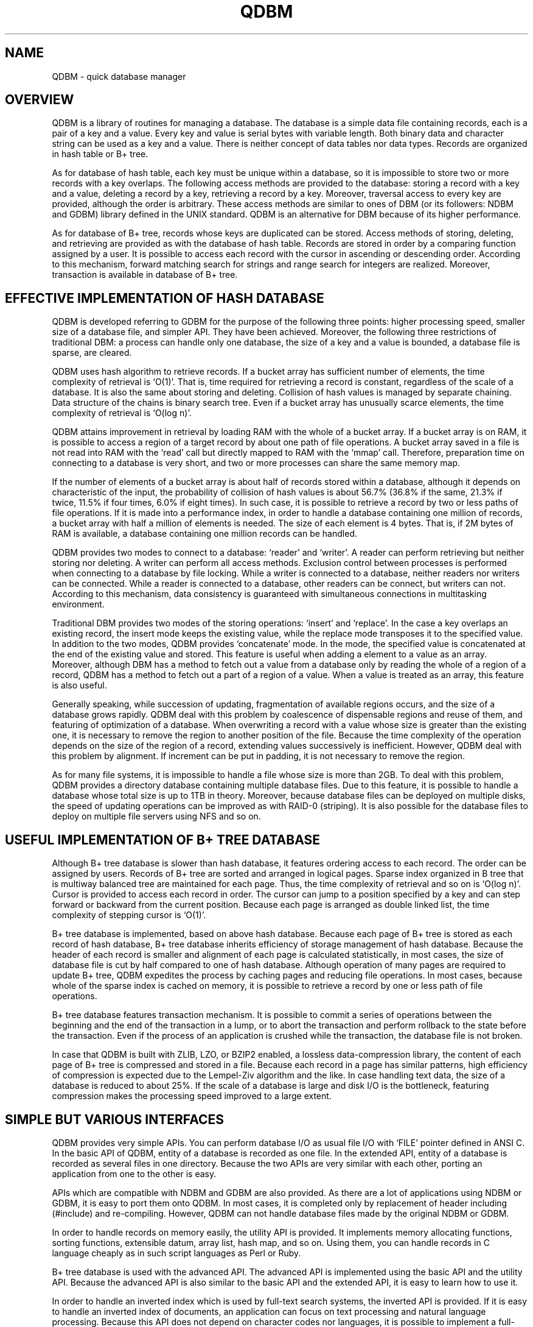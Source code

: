 .TH QDBM 3 "2004-04-22" "Man Page" "Quick Database Manager"

.SH NAME
QDBM \- quick database manager

.SH OVERVIEW
.PP
QDBM is a library of routines for managing a database.  The database is a simple data file containing records, each is a pair of a key and a value.  Every key and value is serial bytes with variable length.  Both binary data and character string can be used as a key and a value.  There is neither concept of data tables nor data types.  Records are organized in hash table or B+ tree.
.PP
As for database of hash table, each key must be unique within a database, so it is impossible to store two or more records with a key overlaps.  The following access methods are provided to the database: storing a record with a key and a value, deleting a record by a key, retrieving a record by a key.  Moreover, traversal access to every key are provided, although the order is arbitrary.  These access methods are similar to ones of DBM (or its followers: NDBM and GDBM) library defined in the UNIX standard.  QDBM is an alternative for DBM because of its higher performance.
.PP
As for database of B+ tree, records whose keys are duplicated can be stored.  Access methods of storing, deleting, and retrieving are provided as with the database of hash table.  Records are stored in order by a comparing function assigned by a user.  It is possible to access each record with the cursor in ascending or descending order.  According to this mechanism, forward matching search for strings and range search for integers are realized.  Moreover, transaction is available in database of B+ tree.

.SH EFFECTIVE IMPLEMENTATION OF HASH DATABASE
.PP
QDBM is developed referring to GDBM for the purpose of the following three points: higher processing speed, smaller size of a database file, and simpler API.  They have been achieved.  Moreover, the following three restrictions of traditional DBM: a process can handle only one database, the size of a key and a value is bounded, a database file is sparse, are cleared.
.PP
QDBM uses hash algorithm to retrieve records.  If a bucket array has sufficient number of elements, the time complexity of retrieval is `O(1)'.  That is, time required for retrieving a record is constant, regardless of the scale of a database.  It is also the same about storing and deleting.  Collision of hash values is managed by separate chaining.  Data structure of the chains is binary search tree.  Even if a bucket array has unusually scarce elements, the time complexity of retrieval is `O(log n)'.
.PP
QDBM attains improvement in retrieval by loading RAM with the whole of a bucket array.  If a bucket array is on RAM, it is possible to access a region of a target record by about one path of file operations.  A bucket array saved in a file is not read into RAM with the `read' call but directly mapped to RAM with the `mmap' call.  Therefore, preparation time on connecting to a database is very short, and two or more processes can share the same memory map.
.PP
If the number of elements of a bucket array is about half of records stored within a database, although it depends on characteristic of the input, the probability of collision of hash values is about 56.7% (36.8% if the same, 21.3% if twice, 11.5% if four times, 6.0% if eight times).  In such case, it is possible to retrieve a record by two or less paths of file operations.  If it is made into a performance index, in order to handle a database containing one million of records, a bucket array with half a million of elements is needed.  The size of each element is 4 bytes.  That is, if 2M bytes of RAM is available, a database containing one million records can be handled.
.PP
QDBM provides two modes to connect to a database: `reader' and `writer'.  A reader can perform retrieving but neither storing nor deleting.  A writer can perform all access methods.  Exclusion control between processes is performed when connecting to a database by file locking.  While a writer is connected to a database, neither readers nor writers can be connected.  While a reader is connected to a database, other readers can be connect, but writers can not.  According to this mechanism, data consistency is guaranteed with simultaneous connections in multitasking environment.
.PP
Traditional DBM provides two modes of the storing operations: `insert' and `replace'.  In the case a key overlaps an existing record, the insert mode keeps the existing value, while the replace mode transposes it to the specified value.  In addition to the two modes, QDBM provides `concatenate' mode.  In the mode, the specified value is concatenated at the end of the existing value and stored.  This feature is useful when adding a element to a value as an array.  Moreover, although DBM has a method to fetch out a value from a database only by reading the whole of a region of a record, QDBM has a method to fetch out a part of a region of a value.  When a value is treated as an array, this feature is also useful.
.PP
Generally speaking, while succession of updating, fragmentation of available regions occurs, and the size of a database grows rapidly.  QDBM deal with this problem by coalescence of dispensable regions and reuse of them, and featuring of optimization of a database.  When overwriting a record with a value whose size is greater than the existing one, it is necessary to remove the region to another position of the file.  Because the time complexity of the operation depends on the size of the region of a record, extending values successively is inefficient.  However, QDBM deal with this problem by alignment.  If increment can be put in padding, it is not necessary to remove the region.
.PP
As for many file systems, it is impossible to handle a file whose size is more than 2GB.  To deal with this problem, QDBM provides a directory database containing multiple database files.  Due to this feature, it is possible to handle a database whose total size is up to 1TB in theory.  Moreover, because database files can be deployed on multiple disks, the speed of updating operations can be improved as with RAID\-0 (striping).  It is also possible for the database files to deploy on multiple file servers using NFS and so on.

.SH USEFUL IMPLEMENTATION OF B+ TREE DATABASE
.PP
Although B+ tree database is slower than hash database, it features ordering access to each record.  The order can be assigned by users.  Records of B+ tree are sorted and arranged in logical pages.  Sparse index organized in B tree that is multiway balanced tree are maintained for each page.  Thus, the time complexity of retrieval and so on is `O(log n)'.  Cursor is provided to access each record in order.  The cursor can jump to a position specified by a key and can step forward or backward from the current position.  Because each page is arranged as double linked list, the time complexity of stepping cursor is `O(1)'.
.PP
B+ tree database is implemented, based on above hash database.  Because each page of B+ tree is stored as each record of hash database, B+ tree database inherits efficiency of storage management of hash database.  Because the header of each record is smaller and alignment of each page is calculated statistically, in most cases, the size of database file is cut by half compared to one of hash database.  Although operation of many pages are required to update B+ tree, QDBM expedites the process by caching pages and reducing file operations.  In most cases, because whole of the sparse index is cached on memory, it is possible to retrieve a record by one or less path of file operations.
.PP
B+ tree database features transaction mechanism.  It is possible to commit a series of operations between the beginning and the end of the transaction in a lump, or to abort the transaction and perform rollback to the state before the transaction.  Even if the process of an application is crushed while the transaction, the database file is not broken.
.PP
In case that QDBM is built with ZLIB, LZO, or BZIP2 enabled, a lossless data\-compression library, the content of each page of B+ tree is compressed and stored in a file.  Because each record in a page has similar patterns, high efficiency of compression is expected due to the Lempel-Ziv algorithm and the like.  In case handling text data, the size of a database is reduced to about 25%.  If the scale of a database is large and disk I/O is the bottleneck, featuring compression makes the processing speed improved to a large extent.

.SH SIMPLE BUT VARIOUS INTERFACES
.PP
QDBM provides very simple APIs.  You can perform database I/O as usual file I/O with `FILE' pointer defined in ANSI C.  In the basic API of QDBM, entity of a database is recorded as one file.  In the extended API, entity of a database is recorded as several files in one directory.  Because the two APIs are very similar with each other, porting an application from one to the other is easy.
.PP
APIs which are compatible with NDBM and GDBM are also provided.  As there are a lot of applications using NDBM or GDBM, it is easy to port them onto QDBM.  In most cases, it is completed only by replacement of header including (#include) and re\-compiling.  However, QDBM can not handle database files made by the original NDBM or GDBM.
.PP
In order to handle records on memory easily, the utility API is provided.  It implements memory allocating functions, sorting functions, extensible datum, array list, hash map, and so on.  Using them, you can handle records in C language cheaply as in such script languages as Perl or Ruby.
.PP
B+ tree database is used with the advanced API.  The advanced API is implemented using the basic API and the utility API.  Because the advanced API is also similar to the basic API and the extended API, it is easy to learn how to use it.
.PP
In order to handle an inverted index which is used by full\-text search systems, the inverted API is provided.  If it is easy to handle an inverted index of documents, an application can focus on text processing and natural language processing.  Because this API does not depend on character codes nor languages, it is possible to implement a full\-text search system which can respond to various requests from users.
.PP
Along with APIs for C, QDBM provides APIs for C++, Java, Perl, and Ruby.  APIs for C are composed of seven kinds: the basic API, the extended API, the NDBM\-compatible API, the GDBM\-compatible API, the utility API, the advanced API, and the inverted API.  Command line interfaces corresponding to each API are also provided.  They are useful for prototyping, testing, debugging, and so on.  The C++ API encapsulates database handling functions of the basic API, the extended API, and the advanced API with class mechanism of C++.  The Java API has native methods calling the basic API, the extended API, and the advanced API with Java Native Interface.  The Perl API has methods calling the basic API, the extended API, and the advanced API with XS language.  The Ruby API has method calling the basic API, the extended API, and the advanced API as modules of Ruby.  Moreover, CGI scripts for administration of databases and full-text search are provided.

.SH WIDE PORTABILITY
.PP
QDBM is implemented being based on syntax of ANSI C (C89) and using only APIs defined in ANSI C or POSIX.  Thus, QDBM works on most UNIX and its compatible OSs.  As for C API, checking operations have been done at least on Linux 2.2, Linux 2.4, FreeBSD 4.8, FreeBSD 5.0, SunOS 5.7, SunOS 5.8, SunOS 5.9, HP\-UX 11.00, Cygwin 1.3.10, Mac OS X 10.2, and RISC OS 5.03.  Although a database file created by QDBM depends on byte order of the processor, to do with it, utilities to dump data in format which is independent to byte orders are provided.

.SH BUILDING
.PP
For building a program using QDBM, the program should be linked with a library file `libqdbm.a' or `libqdbm.so'.  For example, the following command is executed to build `sample' from `sample.c'.
.PP
.RS
.B gcc \-I/usr/local/include \-o sample sample.c \-L/usr/local/lib \-lqdbm
.RE

.SH AUTHOR
.PP
QDBM is written by Mikio Hirabayashi.  You can contact the author by e\-mail to <mikio@fallabs.com>.  Any suggestion or bug report is welcome to the author.

.SH COPYRIGHT
.PP
Copyright(c) 2000\-2003 Mikio Hirabayashi
.PP
QDBM is free software; you can redistribute it and/or modify it under the terms of the GNU Lesser General Public License as published by the Free Software Foundation; either version 2 of the License, or any later version.
.PP
QDBM is distributed in the hope that it will be useful, but WITHOUT ANY WARRANTY; without even the implied warranty of MERCHANTABILITY or FITNESS FOR A PARTICULAR PURPOSE.  See the GNU Lesser General Public License for more details.
.PP
You should have received a copy of the GNU Lesser General Public License along with QDBM; if not, write to the Free Software Foundation, Inc., 59 Temple Place, Suite 330, Boston, MA 02111\-1307 USA.

.SH SEE ALSO
.PP
.BR depot (3),
.BR curia (3),
.BR relic (3),
.BR hovel (3),
.BR cabin (3),
.BR villa (3),
.BR odeum (3),
.BR ndbm (3),
.BR gdbm (3)
